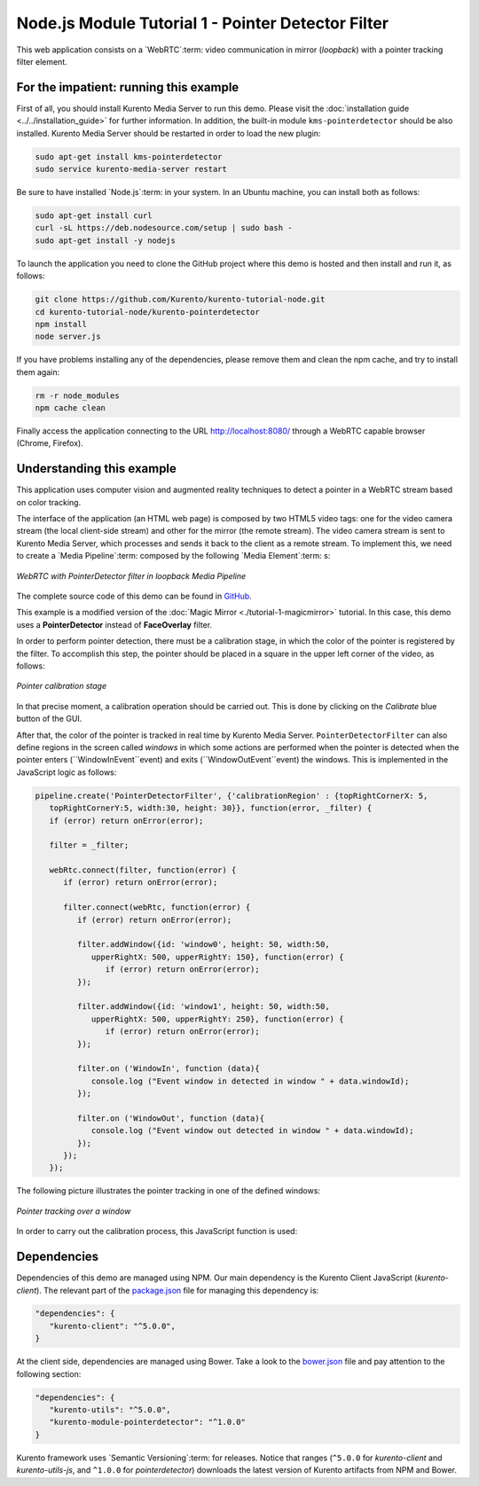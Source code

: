 %%%%%%%%%%%%%%%%%%%%%%%%%%%%%%%%%%%%%%%%%%%%%%%%%%%
Node.js Module Tutorial 1 - Pointer Detector Filter
%%%%%%%%%%%%%%%%%%%%%%%%%%%%%%%%%%%%%%%%%%%%%%%%%%%

This web application consists on a `WebRTC`:term: video communication in mirror
(*loopback*) with a pointer tracking filter element.

For the impatient: running this example
=======================================

First of all, you should install Kurento Media Server to run this demo. Please
visit the :doc:`installation guide <../../installation_guide>` for further
information. In addition, the built-in module ``kms-pointerdetector`` should be
also installed. Kurento Media Server should be restarted in order to load the
new plugin:

.. sourcecode:: sh

    sudo apt-get install kms-pointerdetector
    sudo service kurento-media-server restart

Be sure to have installed `Node.js`:term: in your system. In an Ubuntu machine,
you can install both as follows:

.. sourcecode:: sh

   sudo apt-get install curl
   curl -sL https://deb.nodesource.com/setup | sudo bash -
   sudo apt-get install -y nodejs

To launch the application you need to clone the GitHub project where this demo
is hosted and then install and run it, as follows:

.. sourcecode:: sh

    git clone https://github.com/Kurento/kurento-tutorial-node.git
    cd kurento-tutorial-node/kurento-pointerdetector
    npm install
    node server.js

If you have problems installing any of the dependencies, please remove them and
clean the npm cache, and try to install them again:

.. sourcecode:: sh

    rm -r node_modules
    npm cache clean

Finally access the application connecting to the URL http://localhost:8080/
through a WebRTC capable browser (Chrome, Firefox).

Understanding this example
==========================

This application uses computer vision and augmented reality techniques to detect
a pointer in a WebRTC stream based on color tracking.

The interface of the application (an HTML web page) is composed by two HTML5
video tags: one for the video camera stream (the local client-side stream) and
other for the mirror (the remote stream). The video camera stream is sent to
Kurento Media Server, which processes and sends it back to the client as a
remote stream. To implement this, we need to create a `Media Pipeline`:term:
composed by the following `Media Element`:term: s:

.. figure:: ../../images/kurento-module-tutorial-pointerdetector-pipeline.png
   :align:   center
   :alt:     WebRTC with PointerDetector filter in loopback Media Pipeline

   *WebRTC with PointerDetector filter in loopback Media Pipeline*

The complete source code of this demo can be found in
`GitHub <https://github.com/Kurento/kurento-tutorial-js/tree/release-5.1/kurento-pointerdetector>`_.

This example is a modified version of the
:doc:`Magic Mirror <./tutorial-1-magicmirror>` tutorial. In this case, this
demo uses a **PointerDetector** instead of **FaceOverlay** filter.

In order to perform pointer detection, there must be a calibration stage, in
which the color of the pointer is registered by the filter. To accomplish this
step, the pointer should be placed in a square in the upper left corner of the
video, as follows:

.. figure:: ../../images/kurento-module-tutorial-pointerdetector-screenshot-01.png
   :align:   center
   :alt:     Pointer calibration stage

   *Pointer calibration stage*

In that precise moment, a calibration operation should be carried out. This is
done by clicking on the *Calibrate* blue button of the GUI.

After that, the color of the pointer is tracked in real time by Kurento Media
Server. ``PointerDetectorFilter`` can also define regions in the screen called
*windows* in which some actions are performed when the pointer is detected when
the pointer enters (``WindowInEvent``event) and exits (``WindowOutEvent``event)
the windows. This is implemented in the JavaScript logic as follows:

.. sourcecode:: javascript

   pipeline.create('PointerDetectorFilter', {'calibrationRegion' : {topRightCornerX: 5,
      topRightCornerY:5, width:30, height: 30}}, function(error, _filter) {
      if (error) return onError(error);

      filter = _filter;

      webRtc.connect(filter, function(error) {
         if (error) return onError(error);

         filter.connect(webRtc, function(error) {
            if (error) return onError(error);

            filter.addWindow({id: 'window0', height: 50, width:50,
               upperRightX: 500, upperRightY: 150}, function(error) {
                  if (error) return onError(error);
            });

            filter.addWindow({id: 'window1', height: 50, width:50,
               upperRightX: 500, upperRightY: 250}, function(error) {
                  if (error) return onError(error);
            });

            filter.on ('WindowIn', function (data){
               console.log ("Event window in detected in window " + data.windowId);
            });

            filter.on ('WindowOut', function (data){
               console.log ("Event window out detected in window " + data.windowId);
            });
         });
      });

The following picture illustrates the pointer tracking in one of the defined
windows:

.. figure:: ../../images/kurento-module-tutorial-pointerdetector-screenshot-02.png
   :align:   center
   :alt:     Pointer tracking over a window

   *Pointer tracking over a window*

In order to carry out the calibration process, this JavaScript function is used:

.. sourcecode:: javascript
   function calibrate() {
      if (filter != null) {
         filter.trackColorFromCalibrationRegion (function(error) {
            if (error) {
               return onError(error);
            }
         });
      }
   }

Dependencies
============

Dependencies of this demo are managed using NPM. Our main dependency is the
Kurento Client JavaScript (*kurento-client*). The relevant part of the
`package.json <https://github.com/Kurento/kurento-tutorial-node/blob/release-5.1/kurento-pointerdetector/package.json>`_
file for managing this dependency is:

.. sourcecode:: js

   "dependencies": {
      "kurento-client": "^5.0.0",
   }

At the client side, dependencies are managed using Bower. Take a look to the
`bower.json <https://github.com/Kurento/kurento-tutorial-node/blob/release-5.1/kurento-pointerdetector/static/bower.json>`_
file and pay attention to the following section:

.. sourcecode:: js

   "dependencies": {
      "kurento-utils": "^5.0.0",
      "kurento-module-pointerdetector": "^1.0.0"
   }

Kurento framework uses `Semantic Versioning`:term: for releases. Notice that
ranges (``^5.0.0`` for *kurento-client* and *kurento-utils-js*,  and ``^1.0.0``
for *pointerdetector*) downloads the latest version of Kurento artifacts from
NPM and Bower.
